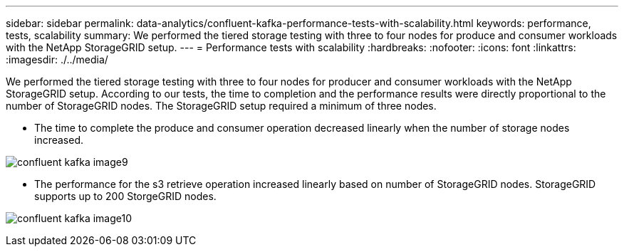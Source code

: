 ---
sidebar: sidebar
permalink: data-analytics/confluent-kafka-performance-tests-with-scalability.html
keywords: performance, tests, scalability
summary: We performed the tiered storage testing with three to four nodes for produce and consumer workloads with the NetApp StorageGRID setup.
---
= Performance tests with scalability
:hardbreaks:
:nofooter:
:icons: font
:linkattrs:
:imagesdir: ./../media/

//
// This file was created with NDAC Version 2.0 (August 17, 2020)
//
// 2021-11-15 09:15:45.940807
//

[.lead]
We performed the tiered storage testing with three to four nodes for producer and consumer workloads with the NetApp StorageGRID setup. According to our tests, the time to completion and the performance results were directly proportional to the number of StorageGRID nodes. The StorageGRID setup required a minimum of three nodes.

* The time to complete the produce and consumer operation decreased linearly when the number of storage nodes increased.

image:confluent-kafka-image9.png[]

* The performance for the s3 retrieve operation increased linearly based on number of StorageGRID nodes. StorageGRID supports up to 200 StorgeGRID nodes.

image:confluent-kafka-image10.png[]
